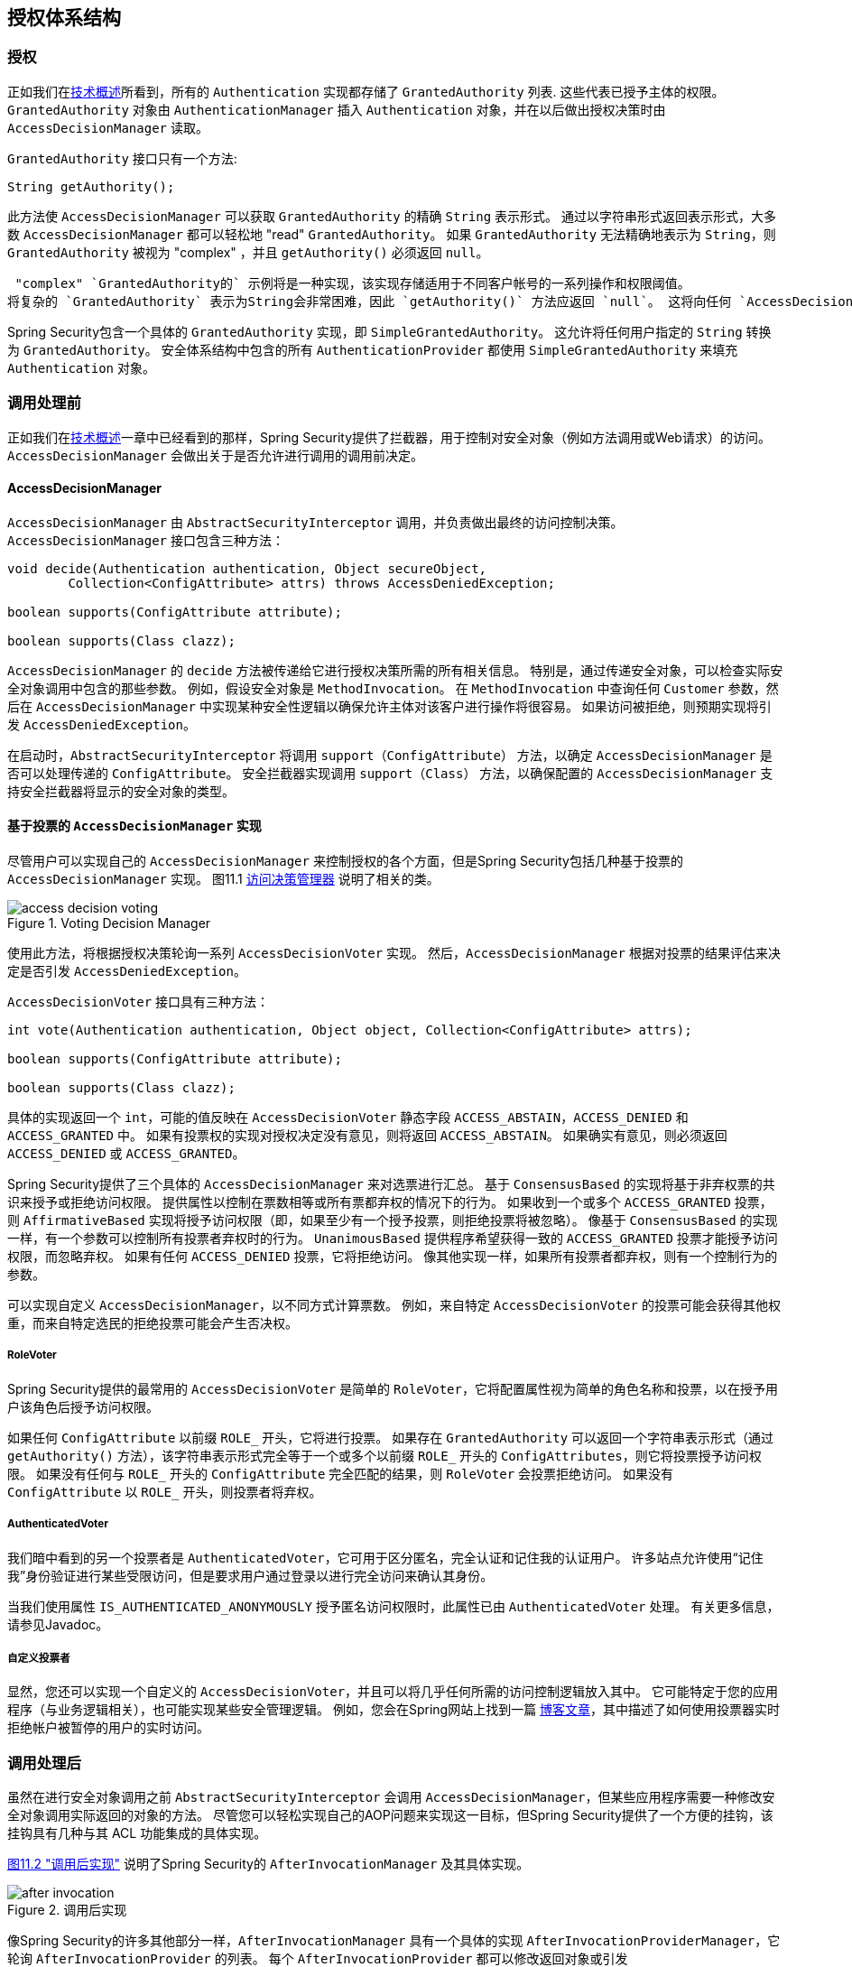 
[[authz-arch]]
== 授权体系结构


[[authz-authorities]]
=== 授权
正如我们在<<tech-granted-authority,技术概述>>所看到，所有的 `Authentication` 实现都存储了 `GrantedAuthority` 列表. 这些代表已授予主体的权限。 `GrantedAuthority` 对象由 `AuthenticationManager` 插入 `Authentication` 对象，并在以后做出授权决策时由 `AccessDecisionManager` 读取。

`GrantedAuthority` 接口只有一个方法:

[source,java]
----

String getAuthority();

----

此方法使 `AccessDecisionManager` 可以获取 `GrantedAuthority` 的精确 `String` 表示形式。
通过以字符串形式返回表示形式，大多数 `AccessDecisionManager` 都可以轻松地 "read" `GrantedAuthority`。 如果 `GrantedAuthority` 无法精确地表示为 `String`，则 `GrantedAuthority` 被视为 "complex" ，并且 `getAuthority()` 必须返回 `null`。

 "complex" `GrantedAuthority的` 示例将是一种实现，该实现存储适用于不同客户帐号的一系列操作和权限阈值。
将复杂的 `GrantedAuthority` 表示为String会非常困难，因此 `getAuthority()` 方法应返回 `null`。 这将向任何 `AccessDecisionManager` 指示它将需要特别支持 `GrantedAuthority` 实现，以便理解其内容。

Spring Security包含一个具体的 `GrantedAuthority` 实现，即 `SimpleGrantedAuthority`。 这允许将任何用户指定的 `String` 转换为 `GrantedAuthority`。 安全体系结构中包含的所有 `AuthenticationProvider` 都使用 `SimpleGrantedAuthority` 来填充 `Authentication` 对象。

[[authz-pre-invocation]]
=== 调用处理前
正如我们在<<secure-objects,技术概述>>一章中已经看到的那样，Spring Security提供了拦截器，用于控制对安全对象（例如方法调用或Web请求）的访问。 `AccessDecisionManager` 会做出关于是否允许进行调用的调用前决定。

[[authz-access-decision-manager]]
==== AccessDecisionManager
`AccessDecisionManager` 由 `AbstractSecurityInterceptor` 调用，并负责做出最终的访问控制决策。 `AccessDecisionManager` 接口包含三种方法：

[source,java]
----
void decide(Authentication authentication, Object secureObject,
	Collection<ConfigAttribute> attrs) throws AccessDeniedException;

boolean supports(ConfigAttribute attribute);

boolean supports(Class clazz);
----

`AccessDecisionManager` 的 `decide` 方法被传递给它进行授权决策所需的所有相关信息。 特别是，通过传递安全对象，可以检查实际安全对象调用中包含的那些参数。
例如，假设安全对象是 `MethodInvocation`。 在 `MethodInvocation` 中查询任何 `Customer` 参数，然后在 `AccessDecisionManager` 中实现某种安全性逻辑以确保允许主体对该客户进行操作将很容易。 如果访问被拒绝，则预期实现将引发 `AccessDeniedException`。

在启动时，`AbstractSecurityInterceptor` 将调用 `support（ConfigAttribute）` 方法，以确定 `AccessDecisionManager` 是否可以处理传递的 `ConfigAttribute`。 安全拦截器实现调用 `support（Class）` 方法，以确保配置的 `AccessDecisionManager` 支持安全拦截器将显示的安全对象的类型。

[[authz-voting-based]]
==== 基于投票的 `AccessDecisionManager` 实现
尽管用户可以实现自己的 `AccessDecisionManager` 来控制授权的各个方面，但是Spring Security包括几种基于投票的 `AccessDecisionManager` 实现。 图11.1 <<authz-access-voting,访问决策管理器>> 说明了相关的类。

[[authz-access-voting]]
.Voting Decision Manager
image::images/access-decision-voting.png[]


使用此方法，将根据授权决策轮询一系列 `AccessDecisionVoter` 实现。 然后，`AccessDecisionManager` 根据对投票的结果评估来决定是否引发 `AccessDeniedException`。

`AccessDecisionVoter` 接口具有三种方法：

[source,java]
----
int vote(Authentication authentication, Object object, Collection<ConfigAttribute> attrs);

boolean supports(ConfigAttribute attribute);

boolean supports(Class clazz);
----

具体的实现返回一个 `int`，可能的值反映在 `AccessDecisionVoter` 静态字段 `ACCESS_ABSTAIN`，`ACCESS_DENIED` 和 `ACCESS_GRANTED` 中。 如果有投票权的实现对授权决定没有意见，则将返回 `ACCESS_ABSTAIN`。 如果确实有意见，则必须返回 `ACCESS_DENIED` 或 `ACCESS_GRANTED`。

Spring Security提供了三个具体的 `AccessDecisionManager` 来对选票进行汇总。 基于 `ConsensusBased` 的实现将基于非弃权票的共识来授予或拒绝访问权限。 提供属性以控制在票数相等或所有票都弃权的情况下的行为。
如果收到一个或多个 `ACCESS_GRANTED` 投票，则 `AffirmativeBased` 实现将授予访问权限（即，如果至少有一个授予投票，则拒绝投票将被忽略）。 像基于 `ConsensusBased` 的实现一样，有一个参数可以控制所有投票者弃权时的行为。
`UnanimousBased` 提供程序希望获得一致的 `ACCESS_GRANTED` 投票才能授予访问权限，而忽略弃权。 如果有任何 `ACCESS_DENIED` 投票，它将拒绝访问。 像其他实现一样，如果所有投票者都弃权，则有一个控制行为的参数。

可以实现自定义 `AccessDecisionManager`，以不同方式计算票数。 例如，来自特定 `AccessDecisionVoter` 的投票可能会获得其他权重，而来自特定选民的拒绝投票可能会产生否决权。


[[authz-role-voter]]
===== RoleVoter
Spring Security提供的最常用的 `AccessDecisionVoter` 是简单的 `RoleVoter`，它将配置属性视为简单的角色名称和投票，以在授予用户该角色后授予访问权限。

如果任何 `ConfigAttribute` 以前缀 `ROLE_` 开头，它将进行投票。 如果存在 `GrantedAuthority` 可以返回一个字符串表示形式（通过 `getAuthority()` 方法），该字符串表示形式完全等于一个或多个以前缀 `ROLE_` 开头的 `ConfigAttributes`，则它将投票授予访问权限。 如果没有任何与 `ROLE_` 开头的 `ConfigAttribute` 完全匹配的结果，则 `RoleVoter` 会投票拒绝访问。 如果没有 `ConfigAttribute` 以 `ROLE_` 开头，则投票者将弃权。

[[authz-authenticated-voter]]
===== AuthenticatedVoter
我们暗中看到的另一个投票者是 `AuthenticatedVoter`，它可用于区分匿名，完全认证和记住我的认证用户。 许多站点允许使用“记住我”身份验证进行某些受限访问，但是要求用户通过登录以进行完全访问来确认其身份。

当我们使用属性 `IS_AUTHENTICATED_ANONYMOUSLY` 授予匿名访问权限时，此属性已由 `AuthenticatedVoter` 处理。 有关更多信息，请参见Javadoc。


[[authz-custom-voter]]
===== 自定义投票者
显然，您还可以实现一个自定义的 `AccessDecisionVoter`，并且可以将几乎任何所需的访问控制逻辑放入其中。
它可能特定于您的应用程序（与业务逻辑相关），也可能实现某些安全管理逻辑。 例如，您会在Spring网站上找到一篇 https://spring.io/blog/2009/01/03/spring-security-customization-part-2-adjusting-secured-session-in-real-time[博客文章]，其中描述了如何使用投票器实时拒绝帐户被暂停的用户的实时访问。

[[authz-after-invocation-handling]]
=== 调用处理后
虽然在进行安全对象调用之前 `AbstractSecurityInterceptor` 会调用 `AccessDecisionManager`，但某些应用程序需要一种修改安全对象调用实际返回的对象的方法。
尽管您可以轻松实现自己的AOP问题来实现这一目标，但Spring Security提供了一个方便的挂钩，该挂钩具有几种与其 ACL 功能集成的具体实现。

<<authz-after-invocation,图11.2 "调用后实现">> 说明了Spring Security的 `AfterInvocationManager` 及其具体实现。

[[authz-after-invocation]]
.调用后实现
image::images/after-invocation.png[]

像Spring Security的许多其他部分一样，`AfterInvocationManager` 具有一个具体的实现 `AfterInvocationProviderManager`，它轮询 `AfterInvocationProvider` 的列表。 每个 `AfterInvocationProvider` 都可以修改返回对象或引发 `AccessDeniedException`。 实际上，由于前一个提供程序的结果将传递到列表中的下一个，因此多个提供程序可以修改对象。

请注意，如果您使用的是 `AfterInvocationManager`，则仍然需要允许 `MethodSecurityInterceptor` 的 `AccessDecisionManager` 进行操作的配置属性。 如果您使用的是典型的Spring Security随附的 `AccessDecisionManager` 实现，则未为特定的安全方法调用定义配置属性，这将导致每个 `AccessDecisionVoter` 放弃投票。
反过来，如果 `AccessDecisionManager` 属性 "allowIfAllAbstainDecisions" 为 `false`，则将引发 `AccessDeniedException`。 您可以通过（i）将 "allowIfAllAbstainDecisions" 设置为 `true`（尽管通常不建议这样做）或（ii）仅确保至少有一个 `AccessDecisionVoter` 将投票批准授予访问权限的配置属性来避免此潜在问题。 后一种（推荐）方法通常是通过 `ROLE_USER或ROLE_AUTHENTICATED` 配置属性来实现的。

[[authz-hierarchical-roles]]
=== 角色层次
通常要求应用程序中的特定角色应自动“包括”其他角色。 例如，在具有“管理员”和“用户”角色概念的应用程序中，您可能希望管理员能够执行普通用户可以执行的所有操作。 为此，您可以确保还为所有管理员用户分配了“用户”角色。 或者，您可以修改每个需要“用户”角色也要包括“管理员”角色的访问约束。 如果您的应用程序中有很多不同的角色，这可能会变得非常复杂。

使用角色层次结构，可以配置哪些角色（或权限）应包括其他角色。 Spring Security的  <<authz-role-voter,RoleVoter>> 的扩展版本 `RoleHierarchyVoter` 配置有 `RoleHierarchy`，从中可以获取分配给用户的所有“可访问权限”。 典型的配置可能如下所示：

[source,xml]
----

<bean id="roleVoter" class="org.springframework.security.access.vote.RoleHierarchyVoter">
	<constructor-arg ref="roleHierarchy" />
</bean>
<bean id="roleHierarchy"
		class="org.springframework.security.access.hierarchicalroles.RoleHierarchyImpl">
	<property name="hierarchy">
		<value>
			ROLE_ADMIN > ROLE_STAFF
			ROLE_STAFF > ROLE_USER
			ROLE_USER > ROLE_GUEST
		</value>
	</property>
</bean>
----

在这里，我们在层次结构 `ROLE_ADMIN⇒ROLE_STAFF⇒ROLE_USER⇒ROLE_GUEST` 中具有四个角色。 在对使用上述 `RoleHierarchyVoter` 配置的 `AccessDecisionManager` 评估安全约束时，使用 `ROLE_ADMIN` 进行身份验证的用户将表现为具有所有四个角色。 可以将>符号视为 "includes".

角色层次结构为简化应用程序的访问控制配置数据和/或减少需要分配给用户的权限数量提供了一种方便的方法。 对于更复杂的要求，您可能希望在应用程序需要的特定访问权限与分配给用户的角色之间定义逻辑映射，并在加载用户信息时在两者之间进行转换。
